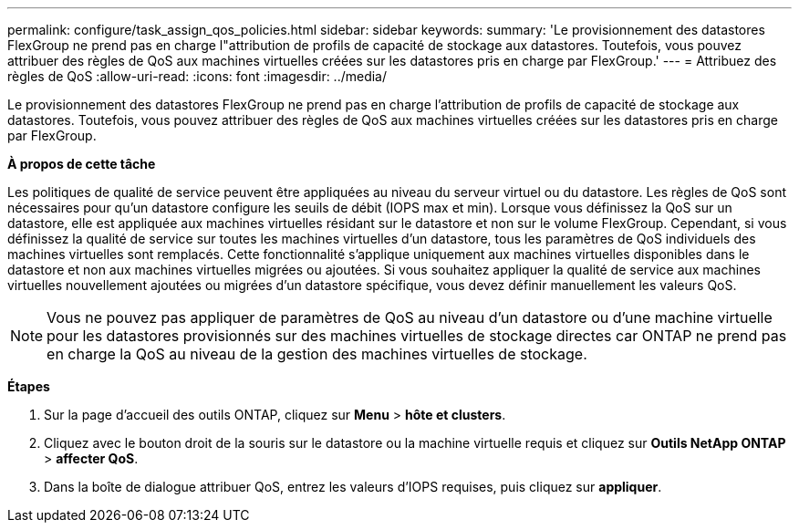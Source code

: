 ---
permalink: configure/task_assign_qos_policies.html 
sidebar: sidebar 
keywords:  
summary: 'Le provisionnement des datastores FlexGroup ne prend pas en charge l"attribution de profils de capacité de stockage aux datastores. Toutefois, vous pouvez attribuer des règles de QoS aux machines virtuelles créées sur les datastores pris en charge par FlexGroup.' 
---
= Attribuez des règles de QoS
:allow-uri-read: 
:icons: font
:imagesdir: ../media/


[role="lead"]
Le provisionnement des datastores FlexGroup ne prend pas en charge l'attribution de profils de capacité de stockage aux datastores. Toutefois, vous pouvez attribuer des règles de QoS aux machines virtuelles créées sur les datastores pris en charge par FlexGroup.

*À propos de cette tâche*

Les politiques de qualité de service peuvent être appliquées au niveau du serveur virtuel ou du datastore. Les règles de QoS sont nécessaires pour qu'un datastore configure les seuils de débit (IOPS max et min). Lorsque vous définissez la QoS sur un datastore, elle est appliquée aux machines virtuelles résidant sur le datastore et non sur le volume FlexGroup. Cependant, si vous définissez la qualité de service sur toutes les machines virtuelles d'un datastore, tous les paramètres de QoS individuels des machines virtuelles sont remplacés. Cette fonctionnalité s'applique uniquement aux machines virtuelles disponibles dans le datastore et non aux machines virtuelles migrées ou ajoutées. Si vous souhaitez appliquer la qualité de service aux machines virtuelles nouvellement ajoutées ou migrées d'un datastore spécifique, vous devez définir manuellement les valeurs QoS.


NOTE: Vous ne pouvez pas appliquer de paramètres de QoS au niveau d'un datastore ou d'une machine virtuelle pour les datastores provisionnés sur des machines virtuelles de stockage directes car ONTAP ne prend pas en charge la QoS au niveau de la gestion des machines virtuelles de stockage.

*Étapes*

. Sur la page d'accueil des outils ONTAP, cliquez sur *Menu* > *hôte et clusters*.
. Cliquez avec le bouton droit de la souris sur le datastore ou la machine virtuelle requis et cliquez sur *Outils NetApp ONTAP* > *affecter QoS*.
. Dans la boîte de dialogue attribuer QoS, entrez les valeurs d'IOPS requises, puis cliquez sur *appliquer*.

